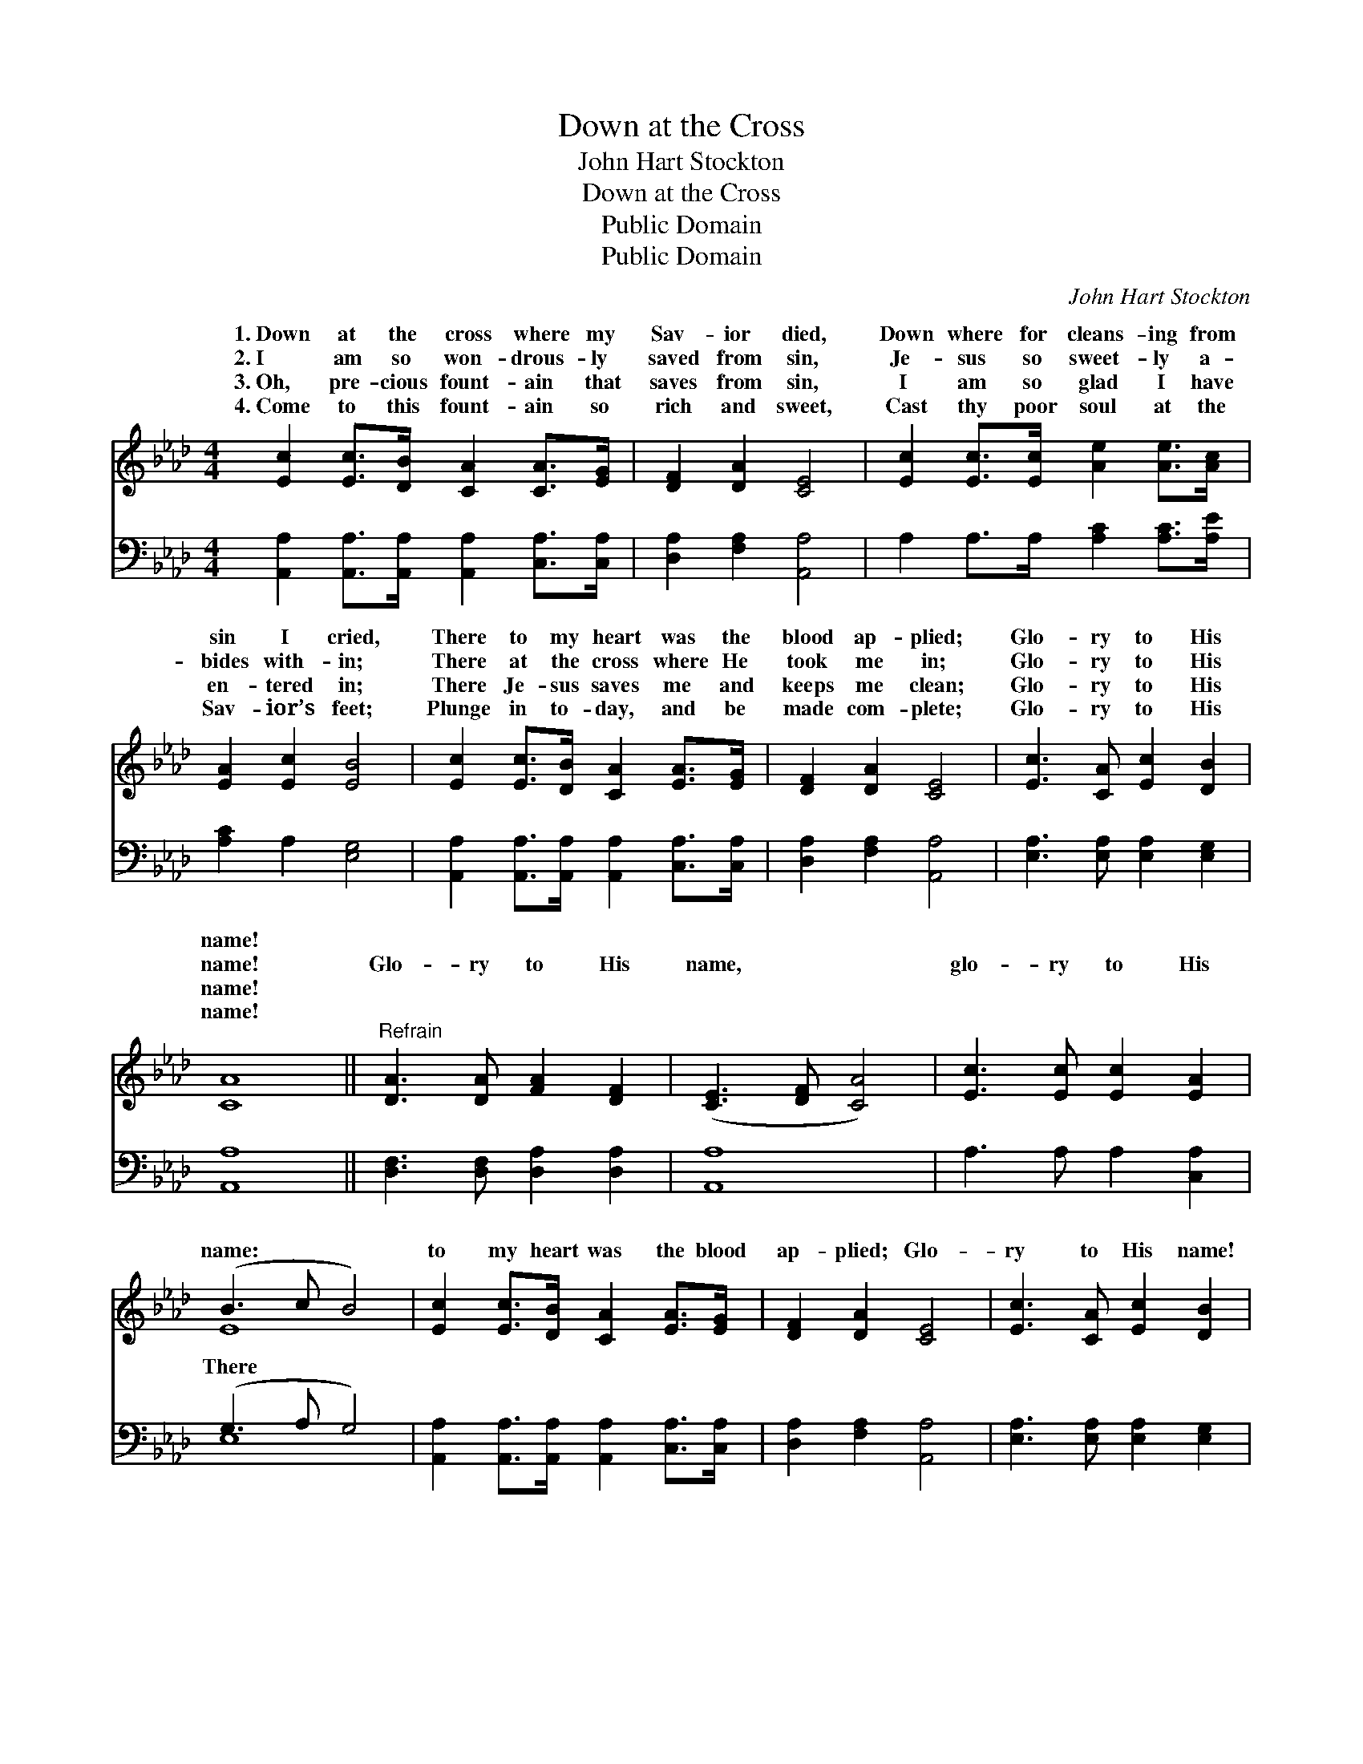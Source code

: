 X:1
T:Down at the Cross
T:John Hart Stockton
T:Down at the Cross
T:Public Domain
T:Public Domain
C:John Hart Stockton
Z:Public Domain
%%score ( 1 2 ) ( 3 4 )
L:1/8
M:4/4
K:Ab
V:1 treble 
V:2 treble 
V:3 bass 
V:4 bass 
V:1
 [Ec]2 [Ec]>[DB] [CA]2 [CA]>[EG] | [DF]2 [DA]2 [CE]4 | [Ec]2 [Ec]>[Ec] [Ae]2 [Ae]>[Ac] | %3
w: 1.~Down at the cross where my|Sav- ior died,|Down where for cleans- ing from|
w: 2.~I am so won- drous- ly|saved from sin,|Je- sus so sweet- ly a-|
w: 3.~Oh, pre- cious fount- ain that|saves from sin,|I am so glad I have|
w: 4.~Come to this fount- ain so|rich and sweet,|Cast thy poor soul at the|
 [EA]2 [Ec]2 [EB]4 | [Ec]2 [Ec]>[DB] [CA]2 [EA]>[EG] | [DF]2 [DA]2 [CE]4 | [Ec]3 [CA] [Ec]2 [DB]2 | %7
w: sin I cried,|There to my heart was the|blood ap- plied;|Glo- ry to His|
w: bides with- in;|There at the cross where He|took me in;|Glo- ry to His|
w: en- tered in;|There Je- sus saves me and|keeps me clean;|Glo- ry to His|
w: Sav- ior’s feet;|Plunge in to- day, and be|made com- plete;|Glo- ry to His|
 [CA]8 ||"^Refrain" [DA]3 [DA] [FA]2 [DF]2 | ([CE]3 [DF] [CA]4) | [Ec]3 [Ec] [Ec]2 [EA]2 | %11
w: name!||||
w: name!|Glo- ry to His|name, * *|glo- ry to His|
w: name!||||
w: name!||||
 (B3 c B4) | [Ec]2 [Ec]>[DB] [CA]2 [EA]>[EG] | [DF]2 [DA]2 [CE]4 | [Ec]3 [CA] [Ec]2 [DB]2 | %15
w: ||||
w: name: * *|to my heart was the blood|ap- plied; Glo-|ry to His name!|
w: ||||
w: ||||
 [CA]6 z2 |] %16
w: |
w: |
w: |
w: |
V:2
 x8 | x8 | x8 | x8 | x8 | x8 | x8 | x8 || x8 | x8 | x8 | E8 | x8 | x8 | x8 | x8 |] %16
w: ||||||||||||||||
w: |||||||||||There|||||
V:3
 [A,,A,]2 [A,,A,]>[A,,A,] [A,,A,]2 [C,A,]>[C,A,] | [D,A,]2 [F,A,]2 [A,,A,]4 | %2
 A,2 A,>A, [A,C]2 [A,C]>[A,E] | [A,C]2 A,2 [E,G,]4 | %4
 [A,,A,]2 [A,,A,]>[A,,A,] [A,,A,]2 [C,A,]>[C,A,] | [D,A,]2 [F,A,]2 [A,,A,]4 | %6
 [E,A,]3 [E,A,] [E,A,]2 [E,G,]2 | [A,,A,]8 || [D,F,]3 [D,F,] [D,A,]2 [D,A,]2 | [A,,A,]8 | %10
 A,3 A, A,2 [C,A,]2 | (G,3 A, G,4) | [A,,A,]2 [A,,A,]>[A,,A,] [A,,A,]2 [C,A,]>[C,A,] | %13
 [D,A,]2 [F,A,]2 [A,,A,]4 | [E,A,]3 [E,A,] [E,A,]2 [E,G,]2 | [A,,A,]6 z2 |] %16
V:4
 x8 | x8 | x8 | x8 | x8 | x8 | x8 | x8 || x8 | x8 | x8 | E,8 | x8 | x8 | x8 | x8 |] %16

